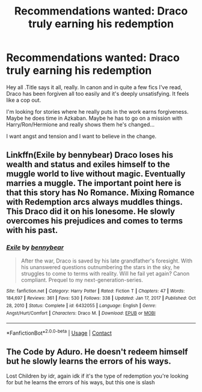 #+TITLE: Recommendations wanted: Draco truly earning his redemption

* Recommendations wanted: Draco truly earning his redemption
:PROPERTIES:
:Author: ShadowCat3500
:Score: 4
:DateUnix: 1622332657.0
:DateShort: 2021-May-30
:FlairText: Request
:END:
Hey all .Title says it all, really. In canon and in quite a few fics I've read, Draco has been forgiven all too easily and it's deeply unsatisfying. It feels like a cop out.

I'm looking for stories where he really puts in the work earns forgiveness. Maybe he does time in Azkaban. Maybe he has to go on a mission with Harry/Ron/Hermione and really shows them he's changed...

I want angst and tension and I want to believe in the change.


** Linkffn(Exile by bennybear) Draco loses his wealth and status and exiles himself to the muggle world to live without magic. Eventually marries a muggle. The important point here is that this story has No Romance. Mixing Romance with Redemption arcs always muddles things. This Draco did it on his lonesome. He slowly overcomes his prejudices and comes to terms with his past.
:PROPERTIES:
:Author: xshadowfax
:Score: 4
:DateUnix: 1622342702.0
:DateShort: 2021-May-30
:END:

*** [[https://www.fanfiction.net/s/6432055/1/][*/Exile/*]] by [[https://www.fanfiction.net/u/833356/bennybear][/bennybear/]]

#+begin_quote
  After the war, Draco is saved by his late grandfather's foresight. With his unanswered questions outnumbering the stars in the sky, he struggles to come to terms with reality. Will he fail yet again? Canon compliant. Prequel to my next-generation-series.
#+end_quote

^{/Site/:} ^{fanfiction.net} ^{*|*} ^{/Category/:} ^{Harry} ^{Potter} ^{*|*} ^{/Rated/:} ^{Fiction} ^{T} ^{*|*} ^{/Chapters/:} ^{47} ^{*|*} ^{/Words/:} ^{184,697} ^{*|*} ^{/Reviews/:} ^{361} ^{*|*} ^{/Favs/:} ^{530} ^{*|*} ^{/Follows/:} ^{338} ^{*|*} ^{/Updated/:} ^{Jan} ^{17,} ^{2017} ^{*|*} ^{/Published/:} ^{Oct} ^{28,} ^{2010} ^{*|*} ^{/Status/:} ^{Complete} ^{*|*} ^{/id/:} ^{6432055} ^{*|*} ^{/Language/:} ^{English} ^{*|*} ^{/Genre/:} ^{Angst/Hurt/Comfort} ^{*|*} ^{/Characters/:} ^{Draco} ^{M.} ^{*|*} ^{/Download/:} ^{[[http://www.ff2ebook.com/old/ffn-bot/index.php?id=6432055&source=ff&filetype=epub][EPUB]]} ^{or} ^{[[http://www.ff2ebook.com/old/ffn-bot/index.php?id=6432055&source=ff&filetype=mobi][MOBI]]}

--------------

*FanfictionBot*^{2.0.0-beta} | [[https://github.com/FanfictionBot/reddit-ffn-bot/wiki/Usage][Usage]] | [[https://www.reddit.com/message/compose?to=tusing][Contact]]
:PROPERTIES:
:Author: FanfictionBot
:Score: 2
:DateUnix: 1622342727.0
:DateShort: 2021-May-30
:END:


** The Code by Aduro. He doesn't redeem himself but he slowly learns the errors of his ways.

Lost Children by idr, again idk if it's the type of redemption you're looking for but he learns the errors of his ways, but this one is slash
:PROPERTIES:
:Author: xHey_All_You_Peoplex
:Score: 1
:DateUnix: 1622335682.0
:DateShort: 2021-May-30
:END:
